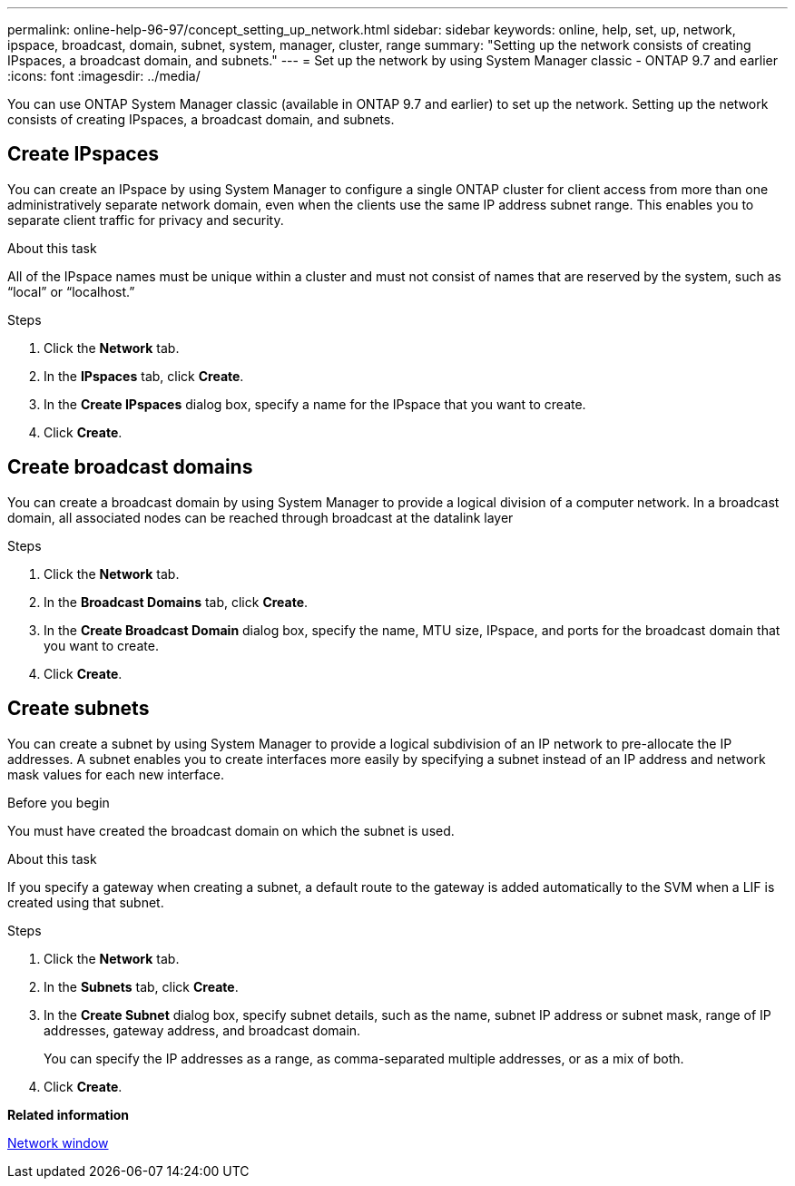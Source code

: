 ---
permalink: online-help-96-97/concept_setting_up_network.html
sidebar: sidebar
keywords: online, help, set, up, network, ipspace, broadcast, domain, subnet, system, manager, cluster, range
summary: "Setting up the network consists of creating IPspaces, a broadcast domain, and subnets."
---
= Set up the network by using System Manager classic - ONTAP 9.7 and earlier
:icons: font
:imagesdir: ../media/

[.lead]
You can use ONTAP System Manager classic (available in ONTAP 9.7 and earlier) to set up the network. Setting up the network consists of creating IPspaces, a broadcast domain, and subnets.

== Create IPspaces

You can create an IPspace by using System Manager to configure a single ONTAP cluster for client access from more than one administratively separate network domain, even when the clients use the same IP address subnet range. This enables you to separate client traffic for privacy and security.

.About this task

All of the IPspace names must be unique within a cluster and must not consist of names that are reserved by the system, such as "`local`" or "`localhost.`"

.Steps

. Click the *Network* tab.
. In the *IPspaces* tab, click *Create*.
. In the *Create IPspaces* dialog box, specify a name for the IPspace that you want to create.
. Click *Create*.

== Create broadcast domains

You can create a broadcast domain by using System Manager to provide a logical division of a computer network. In a broadcast domain, all associated nodes can be reached through broadcast at the datalink layer

.Steps

. Click the *Network* tab.
. In the *Broadcast Domains* tab, click *Create*.
. In the *Create Broadcast Domain* dialog box, specify the name, MTU size, IPspace, and ports for the broadcast domain that you want to create.
. Click *Create*.


== Create subnets

You can create a subnet by using System Manager to provide a logical subdivision of an IP network to pre-allocate the IP addresses. A subnet enables you to create interfaces more easily by specifying a subnet instead of an IP address and network mask values for each new interface.

.Before you begin

You must have created the broadcast domain on which the subnet is used.

.About this task

If you specify a gateway when creating a subnet, a default route to the gateway is added automatically to the SVM when a LIF is created using that subnet.

.Steps

. Click the *Network* tab.
. In the *Subnets* tab, click *Create*.
. In the *Create Subnet* dialog box, specify subnet details, such as the name, subnet IP address or subnet mask, range of IP addresses, gateway address, and broadcast domain.
+
You can specify the IP addresses as a range, as comma-separated multiple addresses, or as a mix of both.

. Click *Create*.

*Related information*

xref:reference_network_window.adoc[Network window]

// 2021-12-07, Created by Aoife sm-classic clean-up
